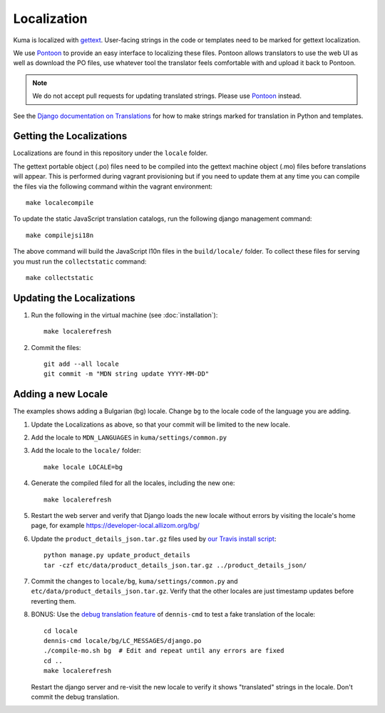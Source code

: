 ============
Localization
============

Kuma is localized with `gettext <http://www.gnu.org/software/gettext/>`_.
User-facing strings in the code or templates need to be marked for gettext
localization.

We use `Pontoon`_ to provide an easy interface to localizing these files.
Pontoon allows translators to use the web UI as well as download the PO files,
use whatever tool the translator feels comfortable with and upload it back to
Pontoon.

.. Note::

   We do not accept pull requests for updating translated strings. Please
   use `Pontoon`_ instead.


See the `Django documentation on Translations`_ for how to make strings
marked for translation in Python and templates.

.. _Pontoon: https://pontoon.mozilla.org/projects/mdn/
.. _Django documentation on Translations: https://docs.djangoproject.com/en/dev/topics/i18n/translation/

Getting the Localizations
=========================

Localizations are found in this repository under the ``locale`` folder.

The gettext portable object (.po) files need to be compiled into the gettext
machine object (.mo) files before translations will appear. This is performed
during vagrant provisioning but if you need to update them at any time you can
compile the files via the following command within the vagrant environment::

    make localecompile

To update the static JavaScript translation catalogs, run the following django
management command::

    make compilejsi18n

The above command will build the JavaScript l10n files in the ``build/locale/``
folder. To collect these files for serving you must run the
``collectstatic`` command::

    make collectstatic

Updating the Localizations
==========================
#.  Run the following in the virtual machine (see :doc:`installation`)::

        make localerefresh

#.  Commit the files::

        git add --all locale
        git commit -m "MDN string update YYYY-MM-DD"

Adding a new Locale
===================
The examples shows adding a Bulgarian (bg) locale. Change ``bg`` to the locale
code of the language you are adding.

#. Update the Localizations as above, so that your commit will be limited to
   the new locale.

#. Add the locale to ``MDN_LANGUAGES`` in ``kuma/settings/common.py``

#. Add the locale to the ``locale/`` folder::

        make locale LOCALE=bg

#. Generate the compiled filed for all the locales, including the new one::

        make localerefresh

#. Restart the web server and verify that Django loads the new locale without
   errors by visiting the locale's home page, for example
   https://developer-local.allizom.org/bg/

#. Update the ``product_details_json.tar.gz`` files used by
   `our Travis install script`_::

        python manage.py update_product_details
        tar -czf etc/data/product_details_json.tar.gz ../product_details_json/

#. Commit the changes to ``locale/bg``, ``kuma/settings/common.py`` and
   ``etc/data/product_details_json.tar.gz``. Verify that the other locales are
   just timestamp updates before reverting them.

#. BONUS: Use the  `debug translation feature`_ of ``dennis-cmd`` to test a
   fake translation of the locale::

        cd locale
        dennis-cmd locale/bg/LC_MESSAGES/django.po
        ./compile-mo.sh bg  # Edit and repeat until any errors are fixed
        cd ..
        make localerefresh

   Restart the django server and re-visit the new locale to verify it shows
   "translated" strings in the locale.  Don't commit the debug translation.

.. _our Travis install script: https://github.com/mozilla/kuma/blob/master/scripts/travis-install
.. _debug translation feature: http://dennis.readthedocs.io/en/latest/translating.html
